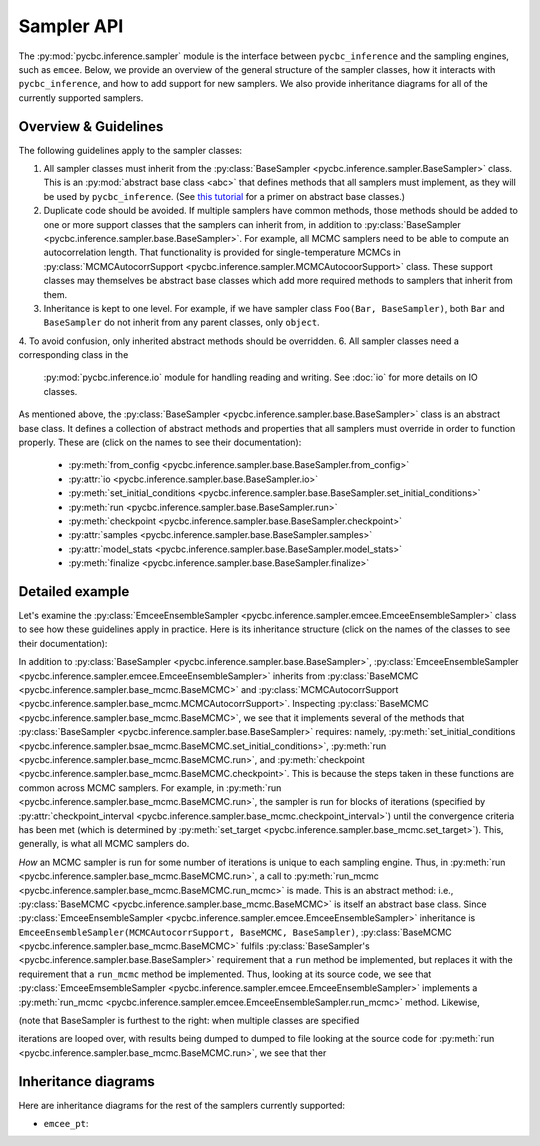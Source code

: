 ===========
Sampler API
===========

The :py:mod:`pycbc.inference.sampler` module is the interface between
``pycbc_inference`` and the sampling engines, such as ``emcee``. Below, we
provide an overview of the general structure of the sampler classes, how it
interacts with ``pycbc_inference``, and how to add support for new samplers. We
also provide inheritance diagrams for all of the currently supported samplers.

---------------------
Overview & Guidelines
---------------------

The following guidelines apply to the sampler classes:

1. All sampler classes must inherit from the 
   :py:class:`BaseSampler <pycbc.inference.sampler.BaseSampler>` class. This is
   an :py:mod:`abstract base class <abc>` that defines methods that all
   samplers must implement, as they will be used by ``pycbc_inference``. (See
   `this tutorial <https://www.python-course.eu/python3_abstract_classes.php>`_
   for a primer on abstract base classes.)
2. Duplicate code should be avoided. If multiple samplers have common methods,
   those methods should be added to one or more support classes that the
   samplers can inherit from, in addition to
   :py:class:`BaseSampler <pycbc.inference.sampler.base.BaseSampler>`. For
   example, all MCMC samplers need to be able to compute an autocorrelation
   length. That functionality is provided for single-temperature MCMCs in
   :py:class:`MCMCAutocorrSupport <pycbc.inference.sampler.MCMCAutocoorSupport>`
   class. These support classes may themselves be abstract base classes which
   add more required methods to samplers that inherit from them.
3. Inheritance is kept to one level. For example, if we have sampler class
   ``Foo(Bar, BaseSampler)``, both ``Bar`` and ``BaseSampler`` do not inherit
   from any parent classes, only ``object``.
4. To avoid confusion, only inherited abstract methods should be overridden.
6. All sampler classes need a corresponding class in the
   :py:mod:`pycbc.inference.io` module for handling reading and writing. See
   :doc:`io` for more details on IO classes.

As mentioned above, the
:py:class:`BaseSampler <pycbc.inference.sampler.base.BaseSampler>` class is an
abstract base class. It defines a collection of abstract methods and properties
that all samplers must override in order to function properly. These are (click
on the names to see their documentation):

 * :py:meth:`from_config <pycbc.inference.sampler.base.BaseSampler.from_config>`
 * :py:attr:`io <pycbc.inference.sampler.base.BaseSampler.io>`
 * :py:meth:`set_initial_conditions <pycbc.inference.sampler.base.BaseSampler.set_initial_conditions>`
 * :py:meth:`run <pycbc.inference.sampler.base.BaseSampler.run>`
 * :py:meth:`checkpoint <pycbc.inference.sampler.base.BaseSampler.checkpoint>`
 * :py:attr:`samples <pycbc.inference.sampler.base.BaseSampler.samples>`
 * :py:attr:`model_stats <pycbc.inference.sampler.base.BaseSampler.model_stats>`
 * :py:meth:`finalize <pycbc.inference.sampler.base.BaseSampler.finalize>`

---------------------
Detailed example
---------------------

Let's examine the
:py:class:`EmceeEnsembleSampler <pycbc.inference.sampler.emcee.EmceeEnsembleSampler>`
class to see how these guidelines apply in practice. Here is its inheritance
structure (click on the names of the classes to see their documentation):

.. inheritance-diagram:: pycbc.inference.sampler.emcee
    :parts: 2

In addition to :py:class:`BaseSampler <pycbc.inference.sampler.base.BaseSampler>`,
:py:class:`EmceeEnsembleSampler <pycbc.inference.sampler.emcee.EmceeEnsembleSampler>`
inherits from :py:class:`BaseMCMC <pycbc.inference.sampler.base_mcmc.BaseMCMC>` and
:py:class:`MCMCAutocorrSupport <pycbc.inference.sampler.base_mcmc.MCMCAutocorrSupport>`.
Inspecting :py:class:`BaseMCMC <pycbc.inference.sampler.base_mcmc.BaseMCMC>`,
we see that it implements several of the methods that
:py:class:`BaseSampler <pycbc.inference.sampler.base.BaseSampler>` requires: namely,
:py:meth:`set_initial_conditions <pycbc.inference.sampler.bsae_mcmc.BaseMCMC.set_initial_conditions>`,
:py:meth:`run <pycbc.inference.sampler.base_mcmc.BaseMCMC.run>`, and
:py:meth:`checkpoint <pycbc.inference.sampler.base_mcmc.BaseMCMC.checkpoint>`.
This is because the steps taken in these functions are common across MCMC
samplers. For example, in :py:meth:`run <pycbc.inference.sampler.base_mcmc.BaseMCMC.run>`,
the sampler is run for blocks of iterations (specified by
:py:attr:`checkpoint_interval <pycbc.inference.sampler.base_mcmc.checkpoint_interval>`)
until the convergence criteria has been met (which is determined by
:py:meth:`set_target <pycbc.inference.sampler.base_mcmc.set_target>`). This,
generally, is what all MCMC samplers do.

*How* an MCMC sampler is run for some number of iterations is unique to each
sampling engine. Thus, in :py:meth:`run <pycbc.inference.sampler.base_mcmc.BaseMCMC.run>`,
a call to :py:meth:`run_mcmc <pycbc.inference.sampler.base_mcmc.BaseMCMC.run_mcmc>`
is made. This is an abstract method: i.e., :py:class:`BaseMCMC <pycbc.inference.sampler.base_mcmc.BaseMCMC>`
is itself an abstract base class. Since
:py:class:`EmceeEnsembleSampler <pycbc.inference.sampler.emcee.EmceeEnsembleSampler>`
inheritance is ``EmceeEnsembleSampler(MCMCAutocorrSupport, BaseMCMC, BaseSampler)``,
:py:class:`BaseMCMC <pycbc.inference.sampler.base_mcmc.BaseMCMC>` fulfils
:py:class:`BaseSampler's <pycbc.inference.sampler.base.BaseSampler>` requirement
that a ``run`` method be implemented, but replaces it with the requirement that
a ``run_mcmc`` method be implemented. Thus, looking at its source code, we see
that :py:class:`EmceeEmsembleSampler <pycbc.inference.sampler.emcee.EmceeEnsembleSampler>`
implements a :py:meth:`run_mcmc <pycbc.inference.sampler.emcee.EmceeEnsembleSampler.run_mcmc>`
method. Likewise,

(note
that BaseSampler is furthest to the right: when multiple classes are specified


iterations are looped over, with results being dumped to 
dumped to file looking at the source code for
:py:meth:`run <pycbc.inference.sampler.base_mcmc.BaseMCMC.run>`, we see that
ther

---------------------
Inheritance diagrams
---------------------

Here are inheritance diagrams for the rest of the samplers currently supported:

* ``emcee_pt``:

.. inheritance-diagram:: pycbc.inference.sampler.emcee_pt
    :parts: 2
